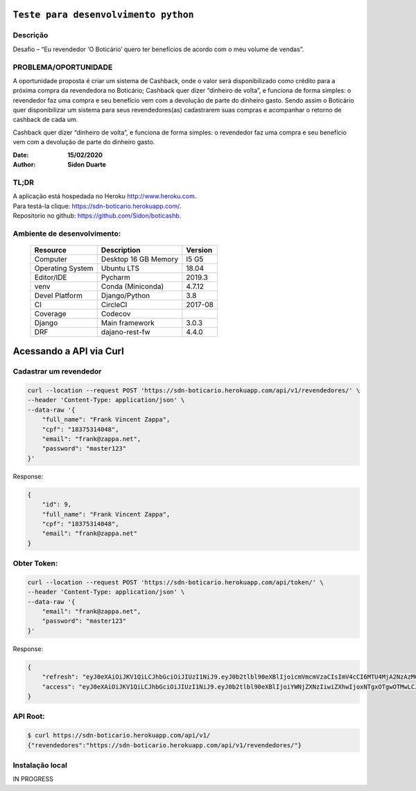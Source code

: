 #########################################
``Teste para desenvolvimento python``
#########################################


Descrição
**********

| Desafio – “Eu revendedor ‘O Boticário’ quero ter benefícios de acordo com o meu volume de vendas”.


PROBLEMA/OPORTUNIDADE
*********************
A oportunidade proposta é criar um sistema de Cashback, onde o valor será disponibilizado
como crédito para a próxima compra da revendedora no Boticário;
Cashback quer dizer “dinheiro de volta”, e funciona de forma simples: o revendedor faz uma
compra e seu benefício vem com a devolução de parte do dinheiro gasto.
Sendo assim o Boticário quer disponibilizar um sistema para seus revendedores(as)
cadastrarem suas compras e acompanhar o retorno de cashback de cada um.

Cashback quer dizer “dinheiro de volta”, e funciona de forma simples: o revendedor faz uma
compra e seu benefício vem com a devolução de parte do dinheiro gasto.



:Date: **15/02/2020**
:Author: **Sidon Duarte**

TL;DR
*******
| A aplicação está hospedada no Heroku http://www.heroku.com.
| Para testá-la clique: https://sdn-boticario.herokuapp.com/.
| Repositorio no github: https://github.com/Sidon/boticashb.

Ambiente de desenvolvimento:
****************************

    +-------------------+---------------------------+------------+
    | Resource          | Description               | Version    |
    +===================+===========================+============+
    | Computer          | Desktop 16 GB Memory      | I5 G5      |
    +-------------------+---------------------------+------------+
    | Operating System  | Ubuntu  LTS               | 18.04      |
    +-------------------+---------------------------+------------+
    | Editor/IDE        | Pycharm                   | 2019.3     |
    +-------------------+---------------------------+------------+
    | venv              | Conda (Miniconda)         | 4.7.12     |
    +-------------------+---------------------------+------------+
    | Devel Platform    + Django/Python             | 3.8        |
    +-------------------+---------------------------+------------+
    | CI                | CircleCI                  | 2017-08    |
    +-------------------+---------------------------+------------+
    | Coverage          | Codecov                   |            |
    +-------------------+---------------------------+------------+
    | Django            | Main framework            | 3.0.3      |
    +-------------------+---------------------------+------------+
    | DRF               | dajano-rest-fw            |  4.4.0     |
    +-------------------+---------------------------+------------+


#########################
Acessando a API via Curl
#########################


Cadastrar um revendedor
***********************

.. code-block::

    curl --location --request POST 'https://sdn-boticario.herokuapp.com/api/v1/revendedores/' \
    --header 'Content-Type: application/json' \
    --data-raw '{
        "full_name": "Frank Vincent Zappa",
        "cpf": "18375314048",
        "email": "frank@zappa.net",
        "password": "master123"
    }'

Response:

.. code-block::

    {
        "id": 9,
        "full_name": "Frank Vincent Zappa",
        "cpf": "18375314048",
        "email": "frank@zappa.net"
    }

Obter Token:
************

.. code-block::

    curl --location --request POST 'https://sdn-boticario.herokuapp.com/api/token/' \
    --header 'Content-Type: application/json' \
    --data-raw '{
        "email": "frank@zappa.net",
        "password": "master123"
    }'

Response:

.. code-block::

    {
        "refresh": "eyJ0eXAiOiJKV1QiLCJhbGciOiJIUzI1NiJ9.eyJ0b2tlbl90eXBlIjoicmVmcmVzaCIsImV4cCI6MTU4MjA2NzAzMCwianRpIjoiZmY1ZTcwZDU3MjIwNDBhN2E0MjBmY2M2MjE5MzBiZTkiLCJ1c2VyX2lkIjo5fQ.A54xO9Ery7t_G5Whr_5JEpZuLGs3mJkc5ggpS4K6lUI",
        "access": "eyJ0eXAiOiJKV1QiLCJhbGciOiJIUzI1NiJ9.eyJ0b2tlbl90eXBlIjoiYWNjZXNzIiwiZXhwIjoxNTgxOTgwOTMwLCJqdGkiOiI1ZmI2NDAzZjhmMjE0NjViYjdjNTRkYjg1MjNkMjQzZCIsInVzZXJfaWQiOjl9.IWS2wFI6suHNhJe--r61sfMja0e0Wenhy_iFFwiMoE0"
    }

API Root:
*********

.. code-block::


    $ curl https://sdn-boticario.herokuapp.com/api/v1/
    {"revendedores":"https://sdn-boticario.herokuapp.com/api/v1/revendedores/"}




Instalação local
****************

IN PROGRESS